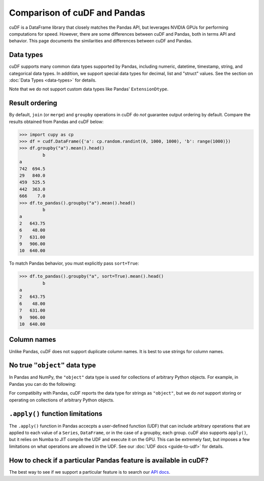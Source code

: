 Comparison of cuDF and Pandas
=============================

cuDF is a DataFrame library that closely matches the Pandas API, but
leverages NVIDIA GPUs for performing computations for speed.  However,
there are some differences between cuDF and Pandas, both in terms API
and behavior. This page documents the similarities and differences
between cuDF and Pandas.

Data types
----------

cuDF supports many common data types supported by Pandas, including
numeric, datetime, timestamp, string, and categorical data types.  In
addition, we support special data types for decimal, list and "struct"
values.  See the section on :doc:`Data Types <data-types>` for
details.

Note that we do not support custom data types like Pandas'
``ExtensionDtype``.

Result ordering
---------------

By default, ``join`` (or ``merge``) and ``groupby`` operations in cuDF
do *not* guarantee output ordering by default.
Compare the results obtained from Pandas and cuDF below:

.. code:: python

    >>> import cupy as cp
    >>> df = cudf.DataFrame({'a': cp.random.randint(0, 1000, 1000), 'b': range(1000)})
    >>> df.groupby("a").mean().head()
             b
    a
    742  694.5
    29   840.0
    459  525.5
    442  363.0
    666    7.0
    >>> df.to_pandas().groupby("a").mean().head()
             b
    a
    2   643.75
    6    48.00
    7   631.00
    9   906.00
    10  640.00

To match Pandas behavior, you must explicitly pass ``sort=True``:

.. code:: python

    >>> df.to_pandas().groupby("a", sort=True).mean().head()
             b
    a
    2   643.75
    6    48.00
    7   631.00
    9   906.00
    10  640.00

Column names
------------

Unlike Pandas, cuDF does not support duplicate column names.
It is best to use strings for column names.

No true ``"object"`` data type
------------------------------

In Pandas and NumPy, the ``"object"`` data type is used for
collections of arbitrary Python objects.  For example, in Pandas you
can do the following:

.. code:: python
    >>> import pandas as pd
    >>> s = pd.Series(["a", 1, [1, 2, 3]])
    0            a
    1            1
    2    [1, 2, 3]
    dtype: object

For compatibilty with Pandas, cuDF reports the data type for strings
as ``"object"``, but we do *not* support storing or operating on
collections of arbitrary Python objects.

``.apply()`` function limitations
---------------------------------

The ``.apply()`` function in Pandas accecpts a user-defined function
(UDF) that can include arbitrary operations that are applied to each
value of a ``Series``, ``DataFrame``, or in the case of a groupby,
each group.  cuDF also supports ``apply()``, but it relies on Numba to
JIT compile the UDF and execute it on the GPU. This can be extremely
fast, but imposes a few limitations on what operations are allowed in
the UDF. See our :doc:`UDF docs <guide-to-udf>` for details.

How to check if a particular Pandas feature is available in cuDF?
-----------------------------------------------------------------

The best way to see if we support a particular feature is to search
our `API docs <https://docs.rapids.ai/api/cudf/stable/>`_.
